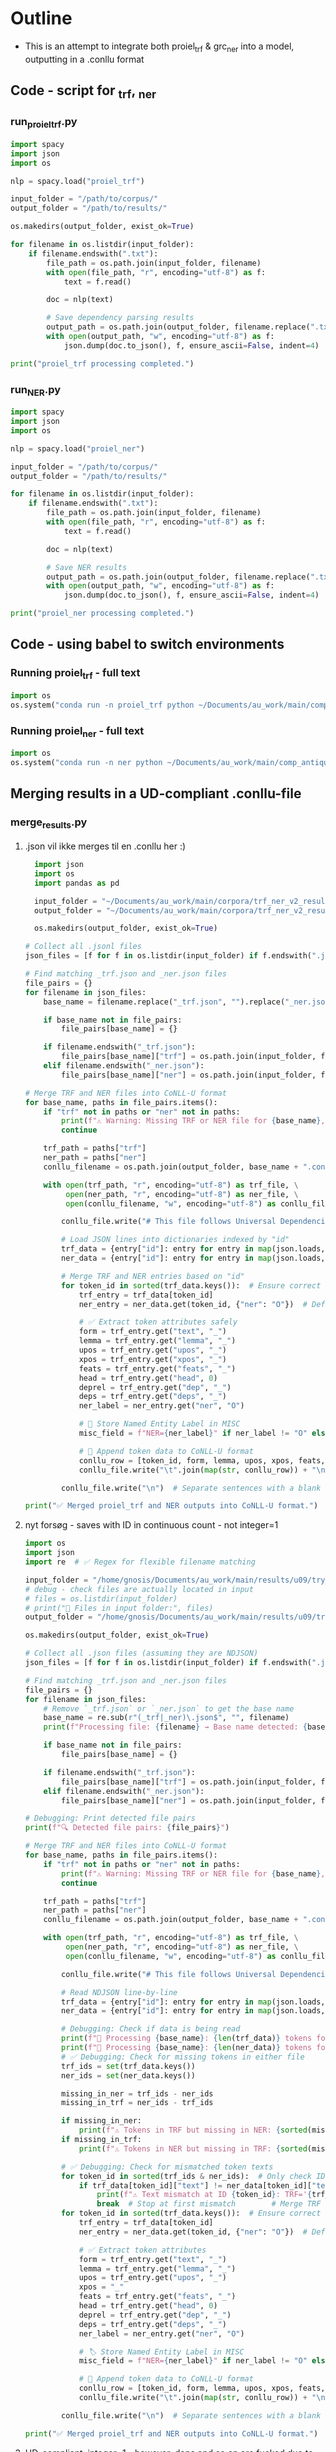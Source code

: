 #+PROPERTY: header-args:python :session :results output :exports both
* Outline
- This is an attempt to integrate both proiel_trf & grc_ner into a model, outputting in a .conllu format

** Code - script for _trf, _ner 

*** run_proiel_trf.py
#+begin_src python :results output :eval never
  import spacy
  import json
  import os

  nlp = spacy.load("proiel_trf")

  input_folder = "/path/to/corpus/"
  output_folder = "/path/to/results/"

  os.makedirs(output_folder, exist_ok=True)

  for filename in os.listdir(input_folder):
      if filename.endswith(".txt"):
          file_path = os.path.join(input_folder, filename)
          with open(file_path, "r", encoding="utf-8") as f:
              text = f.read()

          doc = nlp(text)

          # Save dependency parsing results
          output_path = os.path.join(output_folder, filename.replace(".txt", "_trf.json"))
          with open(output_path, "w", encoding="utf-8") as f:
              json.dump(doc.to_json(), f, ensure_ascii=False, indent=4)

  print("proiel_trf processing completed.")

#+end_src

*** run_NER.py

#+begin_src python :results output :eval never
  import spacy
  import json
  import os

  nlp = spacy.load("proiel_ner")

  input_folder = "/path/to/corpus/"
  output_folder = "/path/to/results/"

  for filename in os.listdir(input_folder):
      if filename.endswith(".txt"):
          file_path = os.path.join(input_folder, filename)
          with open(file_path, "r", encoding="utf-8") as f:
              text = f.read()

          doc = nlp(text)

          # Save NER results
          output_path = os.path.join(output_folder, filename.replace(".txt", "_ner.json"))
          with open(output_path, "w", encoding="utf-8") as f:
              json.dump(doc.to_json(), f, ensure_ascii=False, indent=4)

  print("proiel_ner processing completed.")
#+end_src
** Code - using babel to switch environments
*** Running proiel_trf - full text
#+BEGIN_SRC python :session proiel_trf :results output :var dataset="1"
import os
os.system("conda run -n proiel_trf python ~/Documents/au_work/main/comp_antiquity/combined_approach/run_proiel_trf.py")
#+END_SRC

*** Running proiel_ner - full text

#+BEGIN_SRC python :session ner :results output :var dataset="1"
import os
os.system("conda run -n ner python ~/Documents/au_work/main/comp_antiquity/combined_approach/run_ner.py")
#+END_SRC

#+RESULTS:
: ✅ NER processing completed.
: 
: /home/gnosis/.conda/envs/ner/lib/python3.9/site-packages/thinc/shims/pytorch.py:114: FutureWarning: `torch.cuda.amp.autocast(args...)` is deprecated. Please use `torch.amp.autocast('cuda', args...)` instead.
:   with torch.cuda.amp.autocast(self._mixed_precision):

** Merging results in a UD-compliant .conllu-file

*** merge_results.py
**** .json vil ikke merges til en .conllu her :)
#+begin_src python :results output :eval never
  import json
  import os
  import pandas as pd

  input_folder = "~/Documents/au_work/main/corpora/trf_ner_v2_results/"
  output_folder = "~/Documents/au_work/main/corpora/trf_ner_v2_results_conllu/"

  os.makedirs(output_folder, exist_ok=True)

# Collect all .jsonl files
json_files = [f for f in os.listdir(input_folder) if f.endswith(".json")]

# Find matching _trf.json and _ner.json files
file_pairs = {}
for filename in json_files:
    base_name = filename.replace("_trf.json", "").replace("_ner.json", "")

    if base_name not in file_pairs:
        file_pairs[base_name] = {}

    if filename.endswith("_trf.json"):
        file_pairs[base_name]["trf"] = os.path.join(input_folder, filename)
    elif filename.endswith("_ner.json"):
        file_pairs[base_name]["ner"] = os.path.join(input_folder, filename)

# Merge TRF and NER files into CoNLL-U format
for base_name, paths in file_pairs.items():
    if "trf" not in paths or "ner" not in paths:
        print(f"⚠️ Warning: Missing TRF or NER file for {base_name}, skipping merge.")
        continue

    trf_path = paths["trf"]
    ner_path = paths["ner"]
    conllu_filename = os.path.join(output_folder, base_name + ".conllu")

    with open(trf_path, "r", encoding="utf-8") as trf_file, \
         open(ner_path, "r", encoding="utf-8") as ner_file, \
         open(conllu_filename, "w", encoding="utf-8") as conllu_file:

        conllu_file.write("# This file follows Universal Dependencies format\n\n")

        # Load JSON lines into dictionaries indexed by "id"
        trf_data = {entry["id"]: entry for entry in map(json.loads, trf_file)}
        ner_data = {entry["id"]: entry for entry in map(json.loads, ner_file)}

        # Merge TRF and NER entries based on "id"
        for token_id in sorted(trf_data.keys()):  # Ensure correct order
            trf_entry = trf_data[token_id]
            ner_entry = ner_data.get(token_id, {"ner": "O"})  # Default to "O" if missing

            # ✅ Extract token attributes safely
            form = trf_entry.get("text", "_")
            lemma = trf_entry.get("lemma", "_")
            upos = trf_entry.get("upos", "_")
            xpos = trf_entry.get("xpos", "_")
            feats = trf_entry.get("feats", "_")
            head = trf_entry.get("head", 0)
            deprel = trf_entry.get("dep", "_")
            deps = trf_entry.get("deps", "_")
            ner_label = ner_entry.get("ner", "O")

            # 📌 Store Named Entity Label in MISC
            misc_field = f"NER={ner_label}" if ner_label != "O" else "_"

            # 📌 Append token data to CoNLL-U format
            conllu_row = [token_id, form, lemma, upos, xpos, feats, head, deprel, deps, misc_field]
            conllu_file.write("\t".join(map(str, conllu_row)) + "\n")

        conllu_file.write("\n")  # Separate sentences with a blank line

print("✅ Merged proiel_trf and NER outputs into CoNLL-U format.")
#+end_src

#+RESULTS:
**** nyt forsøg - saves with ID in continuous count - not integer=1

#+begin_src python :results output
import os
import json
import re  # ✅ Regex for flexible filename matching

input_folder = "/home/gnosis/Documents/au_work/main/results/u09/try_analysis"
# debug - check files are actually located in input
# files = os.listdir(input_folder)
# print("📂 Files in input folder:", files)
output_folder = "/home/gnosis/Documents/au_work/main/results/u09/try_conllu"

os.makedirs(output_folder, exist_ok=True)

# Collect all .json files (assuming they are NDJSON)
json_files = [f for f in os.listdir(input_folder) if f.endswith(".json")]

# Find matching _trf.json and _ner.json files
file_pairs = {}
for filename in json_files:
    # Remove `_trf.json` or `_ner.json` to get the base name
    base_name = re.sub(r"(_trf|_ner)\.json$", "", filename)
    print(f"Processing file: {filename} → Base name detected: {base_name}")

    if base_name not in file_pairs:
        file_pairs[base_name] = {}

    if filename.endswith("_trf.json"):
        file_pairs[base_name]["trf"] = os.path.join(input_folder, filename)
    elif filename.endswith("_ner.json"):
        file_pairs[base_name]["ner"] = os.path.join(input_folder, filename)

# Debugging: Print detected file pairs
print(f"🔍 Detected file pairs: {file_pairs}")

# Merge TRF and NER files into CoNLL-U format
for base_name, paths in file_pairs.items():
    if "trf" not in paths or "ner" not in paths:
        print(f"⚠️ Warning: Missing TRF or NER file for {base_name}, skipping merge.")
        continue

    trf_path = paths["trf"]
    ner_path = paths["ner"]
    conllu_filename = os.path.join(output_folder, base_name + ".conllu")

    with open(trf_path, "r", encoding="utf-8") as trf_file, \
         open(ner_path, "r", encoding="utf-8") as ner_file, \
         open(conllu_filename, "w", encoding="utf-8") as conllu_file:

        conllu_file.write("# This file follows Universal Dependencies format\n\n")

        # Read NDJSON line-by-line
        trf_data = {entry["id"]: entry for entry in map(json.loads, trf_file)}
        ner_data = {entry["id"]: entry for entry in map(json.loads, ner_file)}

        # Debugging: Check if data is being read
        print(f"📄 Processing {base_name}: {len(trf_data)} tokens found in TRF")
        print(f"📄 Processing {base_name}: {len(ner_data)} tokens found in NER")
        # ✅ Debugging: Check for missing tokens in either file
        trf_ids = set(trf_data.keys())
        ner_ids = set(ner_data.keys())

        missing_in_ner = trf_ids - ner_ids
        missing_in_trf = ner_ids - trf_ids

        if missing_in_ner:
            print(f"⚠️ Tokens in TRF but missing in NER: {sorted(missing_in_ner)[:10]} ...")  # Show first 10
        if missing_in_trf:
            print(f"⚠️ Tokens in NER but missing in TRF: {sorted(missing_in_trf)[:10]} ...")  # Show first 10

        # ✅ Debugging: Check for mismatched token texts
        for token_id in sorted(trf_ids & ner_ids):  # Only check IDs that exist in both
            if trf_data[token_id]["text"] != ner_data[token_id]["text"]:
                print(f"⚠️ Text mismatch at ID {token_id}: TRF='{trf_data[token_id]['text']}' vs NER='{ner_data[token_id]['text']}'")
                break  # Stop at first mismatch        # Merge TRF and NER based on "id"
        for token_id in sorted(trf_data.keys()):  # Ensure correct order
            trf_entry = trf_data[token_id]
            ner_entry = ner_data.get(token_id, {"ner": "O"})  # Default to "O"

            # ✅ Extract token attributes
            form = trf_entry.get("text", "_")
            lemma = trf_entry.get("lemma", "_")
            upos = trf_entry.get("upos", "_")
            xpos = "_"
            feats = trf_entry.get("feats", "_")
            head = trf_entry.get("head", 0)
            deprel = trf_entry.get("dep", "_")
            deps = trf_entry.get("deps", "_")
            ner_label = ner_entry.get("ner", "O")

            # 🏷️ Store Named Entity Label in MISC
            misc_field = f"NER={ner_label}" if ner_label != "O" else "_"

            # 📌 Append token data to CoNLL-U format
            conllu_row = [token_id, form, lemma, upos, xpos, feats, head, deprel, deps, misc_field]
            conllu_file.write("\t".join(map(str, conllu_row)) + "\n")

        conllu_file.write("\n")  # Separate sentences with a blank line

print("✅ Merged proiel_trf and NER outputs into CoNLL-U format.")
#+end_src

#+RESULTS:
: Processing file: John_nlp_ready_trf.json → Base name detected: John_nlp_ready
: Processing file: John_nlp_ready_ner.json → Base name detected: John_nlp_ready
: 🔍 Detected file pairs: {'John_nlp_ready': {'trf': '/home/gnosis/Documents/au_work/main/results/u09/try_analysis/John_nlp_ready_trf.json', 'ner': '/home/gnosis/Documents/au_work/main/results/u09/try_analysis/John_nlp_ready_ner.json'}}
: 📄 Processing John_nlp_ready: 18003 tokens found in TRF
: 📄 Processing John_nlp_ready: 18003 tokens found in NER
: ✅ Merged proiel_trf and NER outputs into CoNLL-U format.


**** UD-compliant, integer=1 - however, deps and so on are fucked due to proiel_trf, so left blank in order to focus on annotation of UPOS and NER

#+begin_src python :results output
  import os
  import json
  import re  # ✅ Regex for flexible filename matching

  input_folder = "/home/gnosis/Documents/au_work/main/results/u09/try_analysis"
  # debug - check files are actually located in input
  # files = os.listdir(input_folder)
  # print("📂 Files in input folder:", files)
  output_folder = "/home/gnosis/Documents/au_work/main/results/u09/try_conllu"

  # ✅ Ensure output directory exists
  os.makedirs(output_folder, exist_ok=True)


  # ✅ Collect all JSON files (assuming they are NDJSON)
  json_files = [f for f in os.listdir(input_folder) if f.endswith(".json")]

  # ✅ Detect file pairs (_trf.json and _ner.json)
  file_pairs = {}
  for filename in json_files:
      base_name = re.sub(r"(_trf|_ner)\.json$", "", filename)  # Remove suffix
      # print(f"Processing file: {filename} → Base name detected: {base_name}")

      if base_name not in file_pairs:
          file_pairs[base_name] = {}

      if filename.endswith("_trf.json"):
          file_pairs[base_name]["trf"] = os.path.join(input_folder, filename)
      elif filename.endswith("_ner.json"):
          file_pairs[base_name]["ner"] = os.path.join(input_folder, filename)

  # ✅ Debug: Show detected file pairs
  # print(f"🔍 Detected file pairs: {file_pairs}")

  # ✅ Process each file pair
  for base_name, paths in file_pairs.items():
      if "trf" not in paths or "ner" not in paths:
          # print(f"⚠️ Warning: Missing TRF or NER file for {base_name}, skipping merge.")
          continue

      trf_path = paths["trf"]
      ner_path = paths["ner"]
      conllu_filename = os.path.join(output_folder, base_name + ".conllu")

      with open(trf_path, "r", encoding="utf-8") as trf_file, \
           open(ner_path, "r", encoding="utf-8") as ner_file, \
           open(conllu_filename, "w", encoding="utf-8") as conllu_file:

          # ✅ Add UD-compliant metadata at the beginning
          conllu_file.write("# This file follows Universal Dependencies format\n")
          conllu_file.write(f"# newdoc id = {base_name}\n")  # Document ID from base_name
          conllu_file.write("# global.features = syntax_not_annotated\n\n")

          # ✅ Read NDJSON into dictionaries
          trf_data = {entry["id"]: entry for entry in map(json.loads, trf_file)}
          ner_data = {entry["id"]: entry for entry in map(json.loads, ner_file)}

          # ✅ Debugging: Check token count
          print(f"📄 Processing {base_name}: {len(trf_data)} tokens in TRF")
          print(f"📄 Processing {base_name}: {len(ner_data)} tokens in NER")

          # ✅ Track sentence ID
          sentence_id = 1
          sentence_tokens = []
          sentence_text = []

          # ✅ Sort tokens by numeric ID (to prevent ID mismatch)
          sorted_tokens = sorted(trf_data.keys(), key=lambda x: int(x))

          for token_id in sorted_tokens:
              trf_entry = trf_data[token_id]
              ner_entry = ner_data.get(token_id, {"ner": "O"})  # Default to "O"

              # ✅ Extract token attributes
              form = trf_entry.get("text", "_")
              lemma = trf_entry.get("lemma", "_")
              upos = trf_entry.get("upos", "_")  # Get UPOS tag
              xpos = "_"
              feats = trf_entry.get("feats", "_")
              ner_label = ner_entry.get("ner", "O")

              # ✅ Named Entity Tagging in MISC Field
              misc_field = f"NER={ner_label}" if ner_label != "O" else "_"

              # ✅ Start a new sentence when encountering a ROOT (HEAD=0)
              if len(sentence_tokens) > 0 and trf_entry.get("head", 0) == 0:
                  # Write previous sentence
                  conllu_file.write(f"# sent_id = {sentence_id}\n")
                  conllu_file.write(f"# text = {' '.join(sentence_text)}\n")
                  conllu_file.write("\n".join(sentence_tokens) + "\n\n")

                  # ✅ Reset sentence buffers for the new sentence
                  sentence_id += 1
                  sentence_tokens = []
                  sentence_text = []

              # ✅ Add token to sentence buffer (head and deprel removed)
              sentence_tokens.append("\t".join([
                  str(len(sentence_tokens) + 1),  # Token index within sentence
                  form, lemma, upos, xpos, feats, "_", "_", "_", misc_field
              ]))
              sentence_text.append(form)  # Store original text for `# text = ...`

          # ✅ Write any remaining sentence at the end
          if sentence_tokens:
              conllu_file.write(f"# sent_id = {sentence_id}\n")
              conllu_file.write(f"# text = {' '.join(sentence_text)}\n")
              conllu_file.write("\n".join(sentence_tokens) + "\n\n")

      print(f"✅ Processed {base_name}: CoNLL-U file saved with 'syntax_not_annotated' flag.")

#+end_src

#+RESULTS:
: 📄 Processing John_nlp_ready: 18003 tokens in TRF
: 📄 Processing John_nlp_ready: 18003 tokens in NER
: ✅ Processed John_nlp_ready: CoNLL-U file saved with 'syntax_not_annotated' flag.

** Extract various entities from finished .conllu and export to either .csv or .json

*** Script for extraction from .conllu, keeping ID, FORM, LEMMA, UPOS and NER (MISC)
#+begin_src python :results output
import os
import csv
import re

# ✅ Define input and base output folder (change as needed)
INPUT_PATH = "/home/gnosis/Documents/au_work/main/results/u09/SBLGNT_non_ud/1Cor_nlp_ready.conllu"  # Can be a file or directory
OUTPUT_BASE = "/home/gnosis/Documents/au_work/main/results/u09/focused"  # Parent directory for all output files

def extract_conllu_to_csv(conllu_file, input_base):
    """Extracts relevant fields from a CoNLL-U file and saves as a CSV in a parallel structure."""
    
    # ✅ Determine relative path and new output location
    relative_path = os.path.relpath(conllu_file, input_base)  # Get relative path from input root
    output_csv = os.path.join(OUTPUT_BASE, relative_path.replace(".conllu", ".csv"))  # Change extension

    # ✅ Ensure the output directory exists
    os.makedirs(os.path.dirname(output_csv), exist_ok=True)

    extracted_data = []
    with open(conllu_file, "r", encoding="utf-8") as file:
        for line in file:
            line = line.strip()
            if not line or line.startswith("#"):
                continue  # Skip comments and empty lines

            columns = line.split("\t")
            if len(columns) < 10:
                continue  # Skip malformed lines

            word_id, form, lemma, upos, misc = columns[0], columns[1], columns[2], columns[3], columns[9]
            ner_match = re.search(r"NER=([^\s|]+)", misc)
            ner = ner_match.group(1) if ner_match else "O"  # Default to "O"

            extracted_data.append([word_id, form, lemma, upos, ner])

    # ✅ Write to CSV
    with open(output_csv, "w", newline="", encoding="utf-8") as csvfile:
        writer = csv.writer(csvfile)
        writer.writerow(["ID", "FORM", "LEMMA", "UPOS", "NER"])  # CSV Header
        writer.writerows(extracted_data)

    print(f"✅ Processed: {conllu_file} → {output_csv}")


def process_directory(input_folder):
    """Processes all .conllu files in a directory and saves CSVs in the parallel output structure."""
    conllu_files = []
    for root, _, files in os.walk(input_folder):
        for file in files:
            if file.endswith(".conllu"):
                conllu_files.append(os.path.join(root, file))

    if not conllu_files:
        print("⚠️ No .conllu files found in the directory.")
        return

    for conllu_path in conllu_files:
        extract_conllu_to_csv(conllu_path, input_folder)

    print(f"✅ Batch processing completed. CSV files saved in {OUTPUT_BASE}")


# ✅ Automatically detect if processing a file or directory
if os.path.isdir(INPUT_PATH):
    process_directory(INPUT_PATH)
else:
    extract_conllu_to_csv(INPUT_PATH, os.path.dirname(INPUT_PATH))

#+end_src

#+RESULTS:
: ✅ Processed: /home/gnosis/Documents/au_work/main/results/u09/SBLGNT_non_ud/1Cor_nlp_ready.conllu → /home/gnosis/Documents/au_work/main/results/u09/focused/1Cor_nlp_ready.csv

* Post-processing

** Analyzing NER-performance
- Making a script for analyzing the overall performance of the NER-model
  - Leverages the lemmatization of the TRF model, and analyzes the normalized lemmas/morphemes here, whereby the less often used words in NT/LXX (eg. names like Ιησυς are only reckognized in the nominative case)
    - Thereby generating an overall hit/miss ratio, annotating the original .conllu or extrated entities from a .conllu (the .csv files from above)

*** The actual script

**** Updated NER_compare

#+begin_src python
  import os
  import csv
  import re
  import spacy
  from collections import Counter

  # ✅ Load the correct Greek NER model (grc_ner_trf)
  nlp = spacy.load("grc_ner_trf")

  # ✅ Define input path
  INPUT_PATH = "/home/gnosis/Documents/au_work/main/results/u09/focused"  # Adjust as needed

  def run_ner_on_lemmatized_text(lemmas):
      """Reconstruct text from lemmas and run NER using grc_ner_trf."""
      text = " ".join(lemmas)  # ✅ Rebuild the full text from lemmas
      doc = nlp(text)  # ✅ Process with the correct model
      return [token.ent_type_ if token.ent_type_ else "O" for token in doc]  # ✅ Extract entity labels

  def process_csv(csv_file):
      """Analyze NER performance using lemmata in a CSV file and update it if needed."""
      total_original = Counter()
      total_lemma_ner = Counter()
      updated_rows = []

      output_file = csv_file  # ✅ Overwrite the same file

      # ✅ Read CSV
      with open(csv_file, "r", encoding="utf-8") as file:
          reader = csv.DictReader(file)
          fieldnames = reader.fieldnames + ["NER_FROM_LEMMA"]  # ✅ Append new column

          lemmas = [row["LEMMA"] for row in reader]  # ✅ Collect all lemmas
          file.seek(0)
          next(reader)  # ✅ Skip header

          predicted_ner = run_ner_on_lemmatized_text(lemmas)  # ✅ Run NER on the full sequence

          for i, row in enumerate(reader):
              original_ner = row["NER"]
              lemma_ner = predicted_ner[i]  # ✅ Get corresponding lemma-based NER

              total_original[original_ner] += 1
              total_lemma_ner[lemma_ner] += 1

              # ✅ Only add "NER_FROM_LEMMA" if different from original
              row["NER_FROM_LEMMA"] = lemma_ner if original_ner != lemma_ner else ""

              updated_rows.append(row)

      # ✅ Write corrected CSV
      with open(output_file, "w", encoding="utf-8", newline="") as file:
          writer = csv.DictWriter(file, fieldnames=fieldnames, extrasaction="ignore", delimiter=",")
          writer.writeheader()
          writer.writerows(updated_rows)

      return total_original, total_lemma_ner

  def process_conllu(conllu_file):
      """Analyze NER performance using lemmata in a CoNLL-U file and update it if needed."""
      total_original = Counter()
      total_lemma_ner = Counter()
      updated_lines = []

      lemmas = []
      with open(conllu_file, "r", encoding="utf-8") as file:
          for line in file:
              stripped_line = line.strip()
              if not stripped_line or stripped_line.startswith("#"):
                  updated_lines.append(line)
                  continue

              columns = stripped_line.split("\t")
              if len(columns) < 10:
                  updated_lines.append(line)
                  continue

              lemmas.append(columns[2])  # ✅ Collect lemmas in order

      # ✅ Run NER on the full lemmatized text
      predicted_ner = run_ner_on_lemmatized_text(lemmas)

      with open(conllu_file, "r", encoding="utf-8") as file:
          index = 0
          for line in file:
              stripped_line = line.strip()
              if not stripped_line or stripped_line.startswith("#"):
                  updated_lines.append(line)
                  continue

              columns = stripped_line.split("\t")
              if len(columns) < 10:
                  updated_lines.append(line)
                  continue

              misc = columns[9]
              ner_match = re.search(r"NER=([^\s|]+)", misc)
              original_ner = ner_match.group(1) if ner_match else "O"
              lemma_ner = predicted_ner[index]  # ✅ Get the NER prediction for this token

              total_original[original_ner] += 1
              total_lemma_ner[lemma_ner] += 1

              # ✅ Only add "NER_FROM_LEMMA" if different from original
              if original_ner != lemma_ner:
                  if misc == "_":
                      columns[9] = f"NER_FROM_LEMMA={lemma_ner}"
                  else:
                      columns[9] += f"|NER_FROM_LEMMA={lemma_ner}"

              updated_lines.append("\t".join(columns) + "\n")
              index += 1

      # ✅ Overwrite CoNLL-U file
      with open(conllu_file, "w", encoding="utf-8") as file:
          file.writelines(updated_lines)

      return total_original, total_lemma_ner

  def analyze_files(input_path):
      """Determine file type (.csv or .conllu), run NER on lemmas, and update the files."""
      if os.path.isdir(input_path):
          files = [os.path.join(root, f) for root, _, filenames in os.walk(input_path) for f in filenames if f.endswith((".csv", ".conllu"))]
      else:
          files = [input_path]

      total_original = Counter()
      total_lemma_ner = Counter()

      for file in files:
          print(f"📊 Processing: {file}")
          if file.endswith(".csv"):
              orig, lemma_ner = process_csv(file)
          elif file.endswith(".conllu"):
              orig, lemma_ner = process_conllu(file)
          else:
              continue

          total_original.update(orig)
          total_lemma_ner.update(lemma_ner)

      # ✅ Compute differences in NER detection
      print("\n📈 **NER Performance Comparison:**")
      print(f"Total Original Entities: {sum(total_original.values())}")
      print(f"Total Entities from Lemmas: {sum(total_lemma_ner.values())}")

      # ✅ Show individual category breakdown
      print("\n🔍 **Breakdown per Entity Type:**")
      print(f"{'Entity':<20}{'Original':<10}{'From Lemma':<10}{'Difference':<10}")
      for entity in set(total_original.keys()).union(total_lemma_ner.keys()):
          original_count = total_original.get(entity, 0)
          lemma_count = total_lemma_ner.get(entity, 0)
          diff = lemma_count - original_count
          print(f"{entity:<20}{original_count:<10}{lemma_count:<10}{diff:<10}")

      print("\n✅ Analysis Complete!")

  # ✅ Run analysis
  analyze_files(INPUT_PATH)
#+end_src


